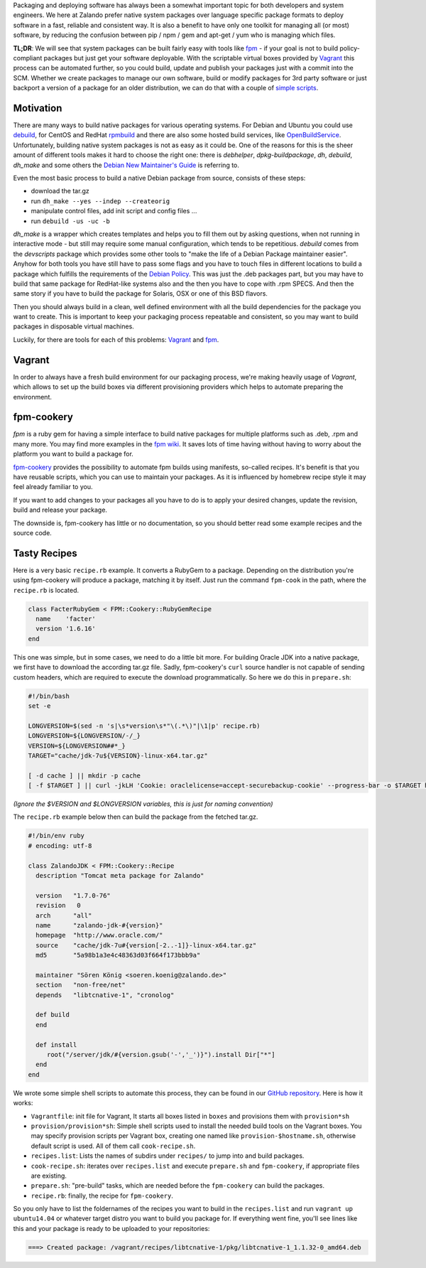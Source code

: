 .. title: Building System Packages
.. slug: building-system-packages
.. date: 2015/03/17 10:00:00
.. tags: packaging, vagrant, fpm, fpm-cookery
.. link:
.. description: package building made easy with Vagrant and fpm-cookery
.. author: Felix Mueller
.. type: text
.. image: building-system-packages.jpg

Packaging and deploying software has always been a somewhat important topic for both developers and system engineers. We here at Zalando prefer native system packages over language specific package formats to deploy software in a fast, reliable and consistent way. It is also a benefit to have only one toolkit for managing all (or most) software, by reducing the confusion between pip / npm / gem and apt-get / yum who is managing which files.

.. TEASER_END

**TL;DR**: We will see that system packages can be built fairly easy with tools like `fpm`_ - if your goal is not to build policy-compliant packages but just get your software deployable. With the scriptable virtual boxes provided by `Vagrant`_ this process can be automated further, so you could build, update and publish your packages just with a commit into the SCM.
Whether we create packages to manage our own software, build or modify packages for 3rd party software or just backport a version of a package for an older distribution, we can do that with a couple of `simple scripts`_.

Motivation
==========

There are many ways to build native packages for various operating systems. For Debian and Ubuntu you could use `debuild`_, for CentOS and RedHat `rpmbuild`_ and there are also some hosted build services, like `OpenBuildService`_.
Unfortunately, building native system packages is not as easy as it could be. One of the reasons for this is the sheer amount of different tools makes it hard to choose the right one: there is `debhelper`, `dpkg-buildpackage`, `dh`, `debuild`, `dh_make` and some others the `Debian New Maintainer's Guide`_ is referring to.

Even the most basic process to build a native Debian package from source, consists of these steps:

- download the tar.gz
- run ``dh_make --yes --indep --createorig``
- manipulate control files, add init script and config files ...
- run ``debuild -us -uc -b``

`dh_make` is a wrapper which creates templates and helps you to fill them out by asking questions, when not running in interactive mode - but still may require some manual configuration, which tends to be repetitious. `debuild` comes from the `devscripts` package which provides some other tools to "make the life of a Debian Package maintainer easier". Anyhow for both tools you have still have to pass some flags and you have to touch files in different locations to build a package which fulfills the requirements of the `Debian Policy`_.
This was just the .deb packages part, but you may have to build that same package for RedHat-like systems also and the then you have to cope with .rpm SPECS. And then the same story if you have to build the package for Solaris, OSX or one of this BSD flavors.

Then you should always build in a clean, well defined environment with all the build dependencies for the package you want to create. This is important to keep your packaging process repeatable and consistent, so you may want to build packages in disposable virtual machines.

Luckily, for there are tools for each of this problems: `Vagrant`_ and `fpm`_.

Vagrant
=======

In order to always have a fresh build environment for our packaging process, we're making heavily usage of `Vagrant`, which allows to set up the build boxes via different provisioning providers which helps to automate preparing the environment.

fpm-cookery
===========

`fpm` is a ruby gem for having a simple interface to build native packages for multiple platforms such as .deb, .rpm and many more. You may find more examples in the `fpm wiki`_. It saves lots of time having without having to worry about the platform you want to build a package for.

`fpm-cookery`_ provides the possibility to automate fpm builds using manifests, so-called recipes. It's benefit is that you have reusable scripts, which you can use to maintain your packages. As it is influenced by homebrew recipe style it may feel already familiar to you.

If you want to add changes to your packages all you have to do is to apply your desired changes, update the revision, build and release your package.

The downside is, fpm-cookery has little or no documentation, so you should better read some example recipes and the source code.

Tasty Recipes
=============

Here is a very basic ``recipe.rb`` example. It converts a RubyGem to a package. Depending on the distribution you're using fpm-cookery will produce a package, matching it by itself. Just run the command ``fpm-cook`` in the path, where the ``recipe.rb`` is located.

.. code-block:: ruby

  class FacterRubyGem < FPM::Cookery::RubyGemRecipe
    name    'facter'
    version '1.6.16'
  end

This one was simple, but in some cases, we need to do a little bit more. For building Oracle JDK into a native package, we first have to download the according tar.gz file. Sadly, fpm-cookery's ``curl`` source handler is not capable of sending custom headers, which are required to execute the download programmatically. So here we do this in ``prepare.sh``:

.. code-block:: bash

  #!/bin/bash
  set -e

  LONGVERSION=$(sed -n 's|\s*version\s*"\(.*\)"|\1|p' recipe.rb)
  LONGVERSION=${LONGVERSION/-/_}
  VERSION=${LONGVERSION##*_}
  TARGET="cache/jdk-7u${VERSION}-linux-x64.tar.gz"

  [ -d cache ] || mkdir -p cache
  [ -f $TARGET ] || curl -jkLH 'Cookie: oraclelicense=accept-securebackup-cookie' --progress-bar -o $TARGET http://download.oracle.com/otn-pub/java/jdk/7u${VERSION}-b13/jdk-7u${VERSION}-linux-x64.tar.gz

`(Ignore the $VERSION and $LONGVERSION variables, this is just for naming convention)`

The ``recipe.rb`` example below then can build the package from the fetched tar.gz.

.. code-block:: ruby

  #!/bin/env ruby
  # encoding: utf-8

  class ZalandoJDK < FPM::Cookery::Recipe
    description "Tomcat meta package for Zalando"

    version   "1.7.0-76"
    revision   0
    arch      "all"
    name      "zalando-jdk-#{version}"
    homepage  "http://www.oracle.com/"
    source    "cache/jdk-7u#{version[-2..-1]}-linux-x64.tar.gz"
    md5	      "5a98b1a3e4c48363d03f664f173bbb9a"

    maintainer "Sören König <soeren.koenig@zalando.de>"
    section   "non-free/net"
    depends   "libtcnative-1", "cronolog"

    def build
    end

    def install
       root("/server/jdk/#{version.gsub('-','_')}").install Dir["*"]
    end
  end

We wrote some simple shell scripts to automate this process, they can be found in our `GitHub repository`_. Here is how it works:

- ``Vagrantfile``: init file for Vagrant, It starts all boxes listed in ``boxes`` and provisions them with ``provision*sh``
- ``provision/provision*sh``: Simple shell scripts used to install the needed build tools on the Vagrant boxes. You may specify provision scripts per Vagrant box, creating one named like ``provision-$hostname.sh``, otherwise default script is used. All of them call ``cook-recipe.sh``.
- ``recipes.list``: Lists the names of subdirs under ``recipes/`` to jump into and build packages.
- ``cook-recipe.sh``: iterates over ``recipes.list`` and execute ``prepare.sh`` and ``fpm-cookery``, if appropriate files are existing.
- ``prepare.sh``: "pre-build" tasks, which are needed before the ``fpm-cookery`` can build the packages.
- ``recipe.rb``: finally, the recipe for ``fpm-cookery``.

So you only have to list the foldernames of the recipes you want to build in the ``recipes.list`` and run ``vagrant up ubuntu14.04`` or whatever target distro you want to build you package for. If everything went fine, you'll see lines like this and your package is ready to be uploaded to your repositories:

.. code-block::

    ===> Created package: /vagrant/recipes/libtcnative-1/pkg/libtcnative-1_1.1.32-0_amd64.deb

.. _debuild: http://manpages.ubuntu.com/manpages/trusty/man1/debuild.1.html
.. _rpmbuild: http://www.rpm.org/max-rpm-snapshot/rpmbuild.8.html
.. _OpenBuildService: https://build.opensuse.org
.. _vagrant: https://www.vagrantup.com/
.. _fpm: https://github.com/jordansissel/fpm
.. _fpm-cookery: https://github.com/bernd/fpm-cookery
.. _fpm wiki: https://github.com/jordansissel/fpm/wiki
.. _GitHub repository: https://github.com/zalando/package-build
.. _simple scripts: https://github.com/zalando/package-build
.. _Debian New Maintainer's Guide: https://www.debian.org/doc/manuals/maint-guide/
.. _Debian Policy: https://www.debian.org/doc/debian-policy/